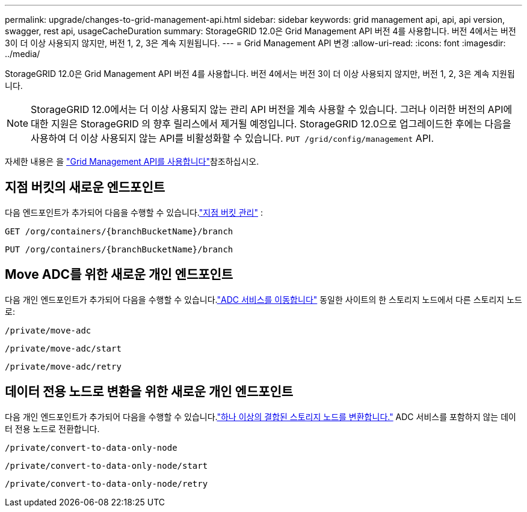---
permalink: upgrade/changes-to-grid-management-api.html 
sidebar: sidebar 
keywords: grid management api, api, api version, swagger, rest api, usageCacheDuration 
summary: StorageGRID 12.0은 Grid Management API 버전 4를 사용합니다.  버전 4에서는 버전 3이 더 이상 사용되지 않지만, 버전 1, 2, 3은 계속 지원됩니다. 
---
= Grid Management API 변경
:allow-uri-read: 
:icons: font
:imagesdir: ../media/


[role="lead"]
StorageGRID 12.0은 Grid Management API 버전 4를 사용합니다.  버전 4에서는 버전 3이 더 이상 사용되지 않지만, 버전 1, 2, 3은 계속 지원됩니다.


NOTE: StorageGRID 12.0에서는 더 이상 사용되지 않는 관리 API 버전을 계속 사용할 수 있습니다. 그러나 이러한 버전의 API에 대한 지원은 StorageGRID 의 향후 릴리스에서 제거될 예정입니다.  StorageGRID 12.0으로 업그레이드한 후에는 다음을 사용하여 더 이상 사용되지 않는 API를 비활성화할 수 있습니다. `PUT /grid/config/management` API.

자세한 내용은 을 link:../admin/using-grid-management-api.html["Grid Management API를 사용합니다"]참조하십시오.



== 지점 버킷의 새로운 엔드포인트

다음 엔드포인트가 추가되어 다음을 수행할 수 있습니다.link:../tenant/what-is-branch-bucket.html["지점 버킷 관리"] :

`GET /org/containers/{branchBucketName}/branch`

`PUT /org/containers/{branchBucketName}/branch`



== Move ADC를 위한 새로운 개인 엔드포인트

다음 개인 엔드포인트가 추가되어 다음을 수행할 수 있습니다.link:../maintain/move-adc-service.html["ADC 서비스를 이동합니다"] 동일한 사이트의 한 스토리지 노드에서 다른 스토리지 노드로:

`/private/move-adc`

`/private/move-adc/start`

`/private/move-adc/retry`



== 데이터 전용 노드로 변환을 위한 새로운 개인 엔드포인트

다음 개인 엔드포인트가 추가되어 다음을 수행할 수 있습니다.link:../maintain/convert-to-data-only-node.html["하나 이상의 결합된 스토리지 노드를 변환합니다."] ADC 서비스를 포함하지 않는 데이터 전용 노드로 전환합니다.

`/private/convert-to-data-only-node`

`/private/convert-to-data-only-node/start`

`/private/convert-to-data-only-node/retry`
